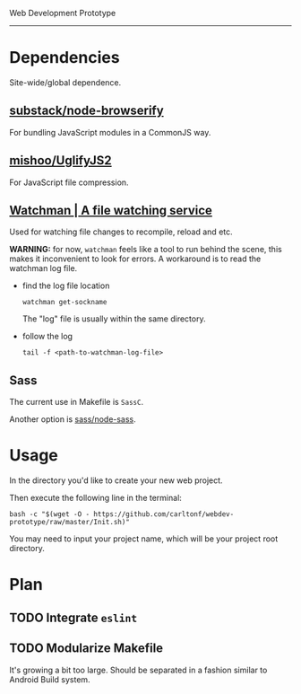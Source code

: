 Web Development Prototype
----------------

* Dependencies
Site-wide/global dependence.

** [[https://github.com/substack/node-browserify][substack/node-browserify]]

For bundling JavaScript modules in a CommonJS way.

** [[https://github.com/mishoo/UglifyJS2][mishoo/UglifyJS2]]

For JavaScript file compression.

** [[https://facebook.github.io/watchman/][Watchman | A file watching service]]

Used for watching file changes to recompile, reload and etc.

*WARNING:* for now, =watchman= feels like a tool to run behind the scene, this
makes it inconvenient to look for errors. A workaround is to read the watchman
log file.

- find the log file location
  : watchman get-sockname
  The "log" file is usually within the same directory.
- follow the log
  : tail -f <path-to-watchman-log-file>

** Sass

The current use in Makefile is =SassC=.

Another option is [[https://github.com/sass/node-sass][sass/node-sass]].

* Usage
In the directory you'd like to create your new web project.

Then execute the following line in the terminal:
: bash -c "$(wget -O - https://github.com/carltonf/webdev-prototype/raw/master/Init.sh)"

You may need to input your project name, which will be your project root
directory.

* Plan

** TODO Integrate =eslint=

** TODO Modularize Makefile
It's growing a bit too large. Should be separated in a fashion similar to
Android Build system.

